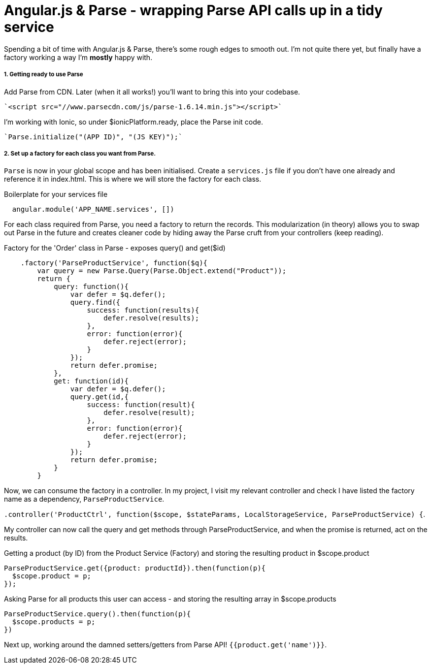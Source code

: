 # Angular.js & Parse - wrapping Parse API calls up in a tidy service

Spending a bit of time with Angular.js & Parse, there's some rough edges to smooth out. I'm not quite there yet, but finally have a factory working a way I'm *mostly* happy with.

##### 1. Getting ready to use Parse

Add Parse from CDN. Later (when it all works!) you'll want to bring this into your codebase.

 `<script src="//www.parsecdn.com/js/parse-1.6.14.min.js"></script>`

I'm working with Ionic, so under $ionicPlatform.ready, place the Parse init code.

 `Parse.initialize("(APP ID)", "(JS KEY)");`

##### 2. Set up a factory for each class you want from Parse.

`Parse` is now in your global scope and has been initialised. Create a `services.js` file if you don't have one already and reference it in index.html. This is where we will store the factory for each class.

.Boilerplate for your services file
----
  angular.module('APP_NAME.services', [])

----

For each class required from Parse, you need a factory to return the records. This modularization (in theory) allows you to swap out Parse in the future and creates cleaner code by hiding away the Parse cruft from your controllers (keep reading).

.Factory for the 'Order' class in Parse - exposes query() and get($id)
----
    .factory('ParseProductService', function($q){
        var query = new Parse.Query(Parse.Object.extend("Product"));
        return {
            query: function(){
                var defer = $q.defer();
                query.find({
                    success: function(results){
                        defer.resolve(results);
                    },
                    error: function(error){
                        defer.reject(error);
                    }
                });
                return defer.promise;
            },
            get: function(id){
                var defer = $q.defer();
                query.get(id,{
                    success: function(result){
                        defer.resolve(result);
                    },
                    error: function(error){
                        defer.reject(error);
                    }
                });
                return defer.promise;
            }
        }
----

Now, we can consume the factory in a controller. In my project, I visit my relevant controller and check I have listed the factory name as a dependency, `ParseProductService`.

`.controller('ProductCtrl', function($scope, $stateParams, LocalStorageService, ParseProductService) {`.

My controller can now call the query and get methods through ParseProductService, and when the promise is returned, act on the results.

.Getting a product (by ID) from the Product Service (Factory) and storing the resulting product in $scope.product
     ParseProductService.get({product: productId}).then(function(p){
       $scope.product = p;
     });
     
.Asking Parse for all products this user can access - and storing the resulting array in $scope.products

      ParseProductService.query().then(function(p){
        $scope.products = p;
      })
      
      

Next up, working around the damned setters/getters from Parse API! `{{product.get('name')}}`.